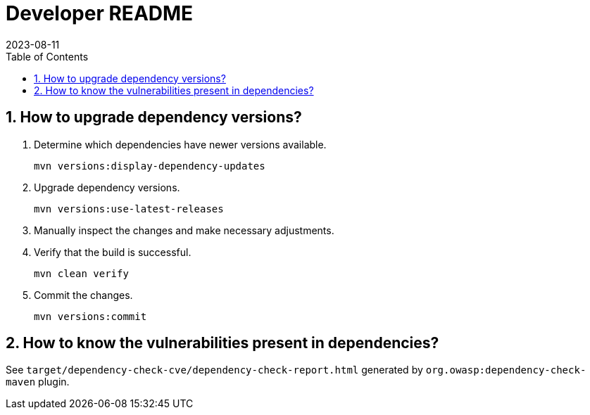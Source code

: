 = Developer README
:experimental:
:icons: font
:revdate: 2023-08-11
:sectnums:
:sectnumlevels: 5
:toclevels: 5
:toc:

:blank: pass:[ +]

== How to upgrade dependency versions?
. Determine which dependencies have newer versions available.
+
--
----
mvn versions:display-dependency-updates
----
--

. Upgrade dependency versions.
+
--
----
mvn versions:use-latest-releases
----
--

. Manually inspect the changes and make necessary adjustments.

. Verify that the build is successful.
+
--
----
mvn clean verify
----
--

. Commit the changes.
+
--
----
mvn versions:commit
----
--

== How to know the vulnerabilities present in dependencies?
See `target/dependency-check-cve/dependency-check-report.html` generated by `org.owasp:dependency-check-maven` plugin.

